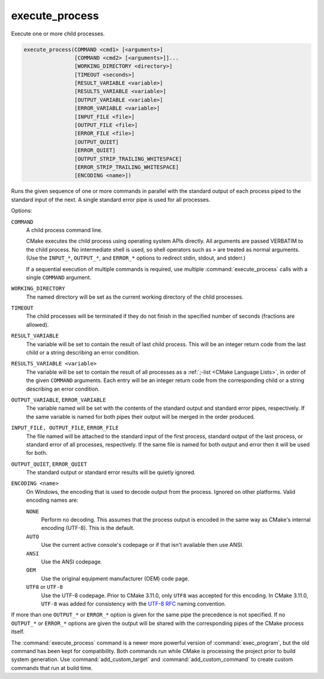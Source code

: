 execute_process
---------------

Execute one or more child processes.

.. code-block:: cmake

  execute_process(COMMAND <cmd1> [<arguments>]
                  [COMMAND <cmd2> [<arguments>]]...
                  [WORKING_DIRECTORY <directory>]
                  [TIMEOUT <seconds>]
                  [RESULT_VARIABLE <variable>]
                  [RESULTS_VARIABLE <variable>]
                  [OUTPUT_VARIABLE <variable>]
                  [ERROR_VARIABLE <variable>]
                  [INPUT_FILE <file>]
                  [OUTPUT_FILE <file>]
                  [ERROR_FILE <file>]
                  [OUTPUT_QUIET]
                  [ERROR_QUIET]
                  [OUTPUT_STRIP_TRAILING_WHITESPACE]
                  [ERROR_STRIP_TRAILING_WHITESPACE]
                  [ENCODING <name>])

Runs the given sequence of one or more commands in parallel with the standard
output of each process piped to the standard input of the next.
A single standard error pipe is used for all processes.

Options:

``COMMAND``
 A child process command line.

 CMake executes the child process using operating system APIs directly.
 All arguments are passed VERBATIM to the child process.
 No intermediate shell is used, so shell operators such as ``>``
 are treated as normal arguments.
 (Use the ``INPUT_*``, ``OUTPUT_*``, and ``ERROR_*`` options to
 redirect stdin, stdout, and stderr.)

 If a sequential execution of multiple commands is required, use multiple
 :command:`execute_process` calls with a single ``COMMAND`` argument.

``WORKING_DIRECTORY``
 The named directory will be set as the current working directory of
 the child processes.

``TIMEOUT``
 The child processes will be terminated if they do not finish in the
 specified number of seconds (fractions are allowed).

``RESULT_VARIABLE``
 The variable will be set to contain the result of last child process.
 This will be an integer return code from the last child or a string
 describing an error condition.

``RESULTS_VARIABLE <variable>``
 The variable will be set to contain the result of all processes as a
 :ref:`;-list <CMake Language Lists>`, in order of the given ``COMMAND``
 arguments.  Each entry will be an integer return code from the
 corresponding child or a string describing an error condition.

``OUTPUT_VARIABLE``, ``ERROR_VARIABLE``
 The variable named will be set with the contents of the standard output
 and standard error pipes, respectively.  If the same variable is named
 for both pipes their output will be merged in the order produced.

``INPUT_FILE, OUTPUT_FILE``, ``ERROR_FILE``
 The file named will be attached to the standard input of the first
 process, standard output of the last process, or standard error of
 all processes, respectively.  If the same file is named for both
 output and error then it will be used for both.

``OUTPUT_QUIET``, ``ERROR_QUIET``
 The standard output or standard error results will be quietly ignored.

``ENCODING <name>``
 On Windows, the encoding that is used to decode output from the process.
 Ignored on other platforms.
 Valid encoding names are:

 ``NONE``
   Perform no decoding.  This assumes that the process output is encoded
   in the same way as CMake's internal encoding (UTF-8).
   This is the default.
 ``AUTO``
   Use the current active console's codepage or if that isn't
   available then use ANSI.
 ``ANSI``
   Use the ANSI codepage.
 ``OEM``
   Use the original equipment manufacturer (OEM) code page.
 ``UTF8`` or ``UTF-8``
   Use the UTF-8 codepage. Prior to CMake 3.11.0, only ``UTF8`` was accepted
   for this encoding. In CMake 3.11.0, ``UTF-8`` was added for consistency with
   the `UTF-8 RFC <https://www.ietf.org/rfc/rfc3629>`_ naming convention.

If more than one ``OUTPUT_*`` or ``ERROR_*`` option is given for the
same pipe the precedence is not specified.
If no ``OUTPUT_*`` or ``ERROR_*`` options are given the output will
be shared with the corresponding pipes of the CMake process itself.

The :command:`execute_process` command is a newer more powerful version of
:command:`exec_program`, but the old command has been kept for compatibility.
Both commands run while CMake is processing the project prior to build
system generation.  Use :command:`add_custom_target` and
:command:`add_custom_command` to create custom commands that run at
build time.
